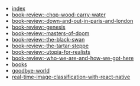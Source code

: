 #+TITLE: 

- [[file:index.org][index]]
- [[file:posts/book-review:-chop-wood-carry-water.org][book-review:-chop-wood-carry-water]]
- [[file:posts/book-review:-down-and-out-in-paris-and-london.org][book-review:-down-and-out-in-paris-and-london]]
- [[file:posts/book-review:-genesis.org][book-review:-genesis]]
- [[file:posts/book-review:-masters-of-doom.org][book-review:-masters-of-doom]]
- [[file:posts/book-review:-the-black-swan.org][book-review:-the-black-swan]]
- [[file:posts/book-review:-the-tartar-steppe.org][book-review:-the-tartar-steppe]]
- [[file:posts/book-review:-utopia-for-realists.org][book-review:-utopia-for-realists]]
- [[file:posts/book-review:-who-we-are-and-how-we-got-here.org][book-review:-who-we-are-and-how-we-got-here]]
- [[file:posts/books.org][books]]
- [[file:posts/goodbye-world.org][goodbye-world]]
- [[file:posts/real-time-image-classification-with-react-native.org][real-time-image-classification-with-react-native]]
